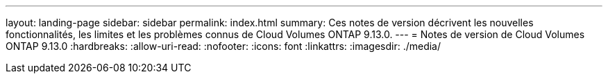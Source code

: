 ---
layout: landing-page 
sidebar: sidebar 
permalink: index.html 
summary: Ces notes de version décrivent les nouvelles fonctionnalités, les limites et les problèmes connus de Cloud Volumes ONTAP 9.13.0. 
---
= Notes de version de Cloud Volumes ONTAP 9.13.0
:hardbreaks:
:allow-uri-read: 
:nofooter: 
:icons: font
:linkattrs: 
:imagesdir: ./media/


